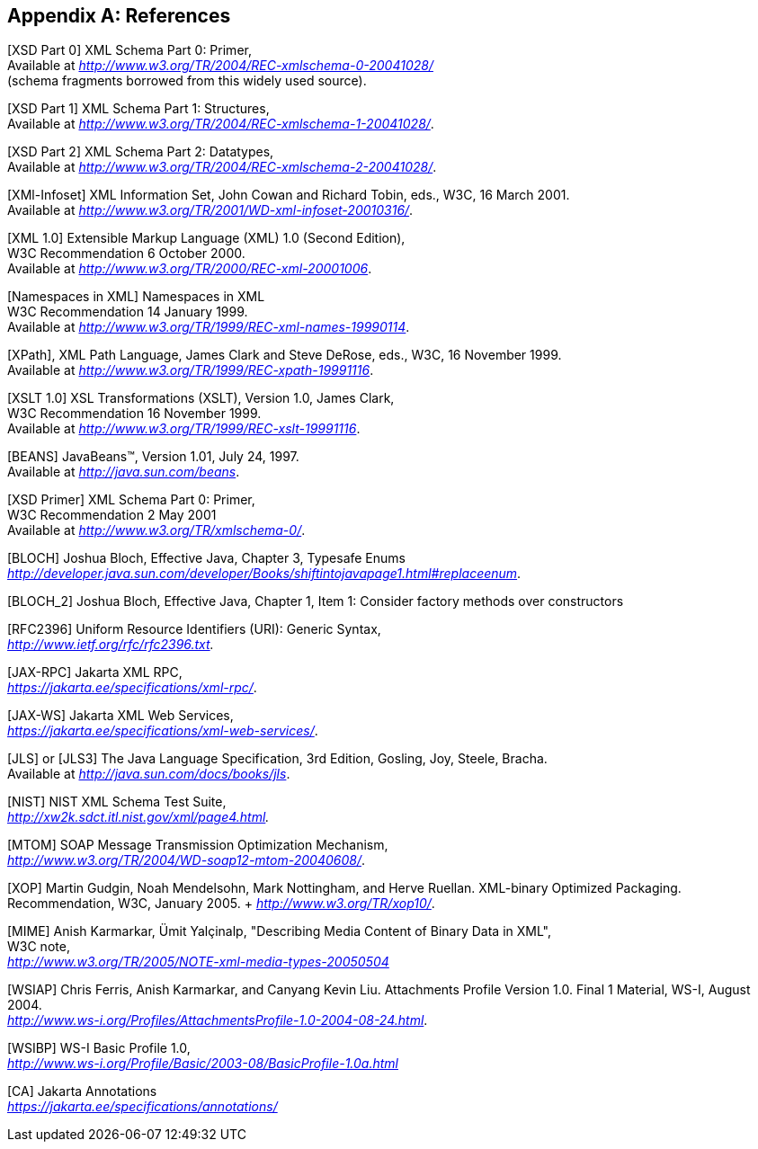 //
// Copyright (c) 2020 Contributors to the Eclipse Foundation
//

[appendix]
== References

[XSD Part 0] XML Schema Part 0: Primer, +
Available at _http://www.w3.org/TR/2004/REC-xmlschema-0-20041028/_ +
(schema fragments borrowed from this widely used source).

[XSD Part 1] XML Schema Part 1: Structures, +
Available at _http://www.w3.org/TR/2004/REC-xmlschema-1-20041028/_.

[XSD Part 2] XML Schema Part 2: Datatypes, +
Available at _http://www.w3.org/TR/2004/REC-xmlschema-2-20041028/_.

[XMl-Infoset] XML Information Set, John Cowan
and Richard Tobin, eds., W3C, 16 March 2001. +
Available at _http://www.w3.org/TR/2001/WD-xml-infoset-20010316/_.

[XML 1.0] Extensible Markup Language (XML)
1.0 (Second Edition), +
W3C Recommendation 6 October 2000. +
Available at _http://www.w3.org/TR/2000/REC-xml-20001006_.

[Namespaces in XML] Namespaces in XML +
W3C Recommendation 14 January 1999. +
Available at _http://www.w3.org/TR/1999/REC-xml-names-19990114_.

[XPath], XML Path Language, James Clark and
Steve DeRose, eds., W3C, 16 November 1999. +
Available at _http://www.w3.org/TR/1999/REC-xpath-19991116_.

[XSLT 1.0] XSL Transformations (XSLT),
Version 1.0, James Clark, +
W3C Recommendation 16 November 1999. +
Available at _http://www.w3.org/TR/1999/REC-xslt-19991116_.

[BEANS] JavaBeans(TM), Version 1.01, July 24, 1997. +
Available at _http://java.sun.com/beans_.

[XSD Primer] XML Schema Part 0: Primer, +
W3C Recommendation 2 May 2001 +
Available at _http://www.w3.org/TR/xmlschema-0/_.

[BLOCH] Joshua Bloch, Effective Java, Chapter
3, Typesafe Enums +
_http://developer.java.sun.com/developer/Books/shiftintojavapage1.html#replaceenum_.

[BLOCH_2] Joshua Bloch, Effective Java,
Chapter 1, Item 1: Consider factory methods over constructors

[RFC2396] Uniform Resource Identifiers (URI):
Generic Syntax, +
_http://www.ietf.org/rfc/rfc2396.txt._

[JAX-RPC] Jakarta XML RPC, +
_https://jakarta.ee/specifications/xml-rpc/_.

[JAX-WS] Jakarta XML Web Services, +
_https://jakarta.ee/specifications/xml-web-services/_.

[JLS] or [JLS3] The Java Language
Specification, 3rd Edition, Gosling, Joy, Steele, Bracha. +
Available at
_http://java.sun.com/docs/books/jls_.

[NIST] NIST XML Schema Test Suite, +
_http://xw2k.sdct.itl.nist.gov/xml/page4.html._

[MTOM] SOAP Message Transmission Optimization
Mechanism, +
_http://www.w3.org/TR/2004/WD-soap12-mtom-20040608/_.

[XOP] Martin Gudgin, Noah Mendelsohn, Mark
Nottingham, and Herve Ruellan. XML-binary Optimized Packaging. +
Recommendation, W3C, January 2005. + _http://www.w3.org/TR/xop10/_.

[MIME] Anish Karmarkar, Ümit Yalçinalp,
"Describing Media Content of Binary Data in XML", +
W3C note, +
_http://www.w3.org/TR/2005/NOTE-xml-media-types-20050504_

[WSIAP] Chris Ferris, Anish Karmarkar, and
Canyang Kevin Liu. Attachments Profile Version 1.0. Final 1 Material,
WS-I, August 2004. +
_http://www.ws-i.org/Profiles/AttachmentsProfile-1.0-2004-08-24.html_.

[WSIBP] WS-I Basic Profile 1.0, +
_http://www.ws-i.org/Profile/Basic/2003-08/BasicProfile-1.0a.html_

[CA] Jakarta Annotations +
_https://jakarta.ee/specifications/annotations/_
